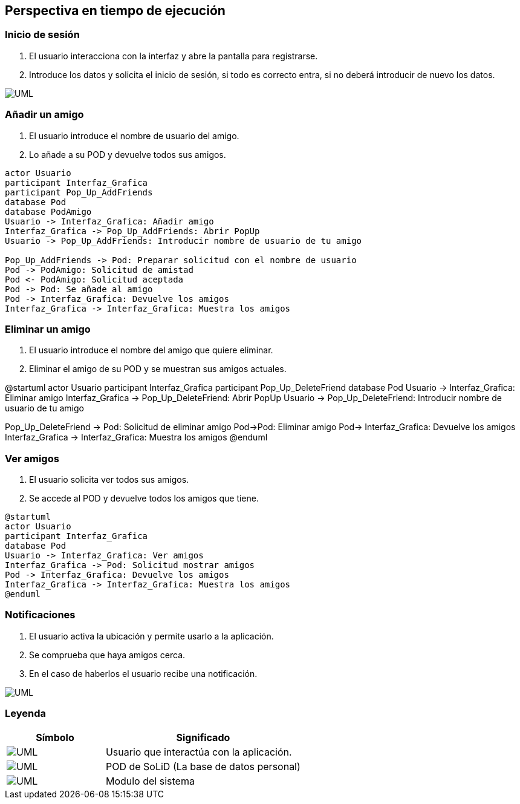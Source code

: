 [[section-runtime-view]]
== Perspectiva en tiempo de ejecución

=== Inicio de sesión

. El usuario interacciona con la interfaz y abre la pantalla para registrarse.
. Introduce los datos y solicita el inicio de sesión, si todo es correcto entra, si no deberá introducir de nuevo los datos.

image:inicioDeSesion6.png["UML"]


=== Añadir un amigo

. El usuario introduce el nombre de usuario del amigo.
. Lo añade a su POD y devuelve todos sus amigos.

[plantuml, {plantUMLDir}infrastructure, svg]
----
actor Usuario
participant Interfaz_Grafica
participant Pop_Up_AddFriends
database Pod
database PodAmigo
Usuario -> Interfaz_Grafica: Añadir amigo
Interfaz_Grafica -> Pop_Up_AddFriends: Abrir PopUp
Usuario -> Pop_Up_AddFriends: Introducir nombre de usuario de tu amigo

Pop_Up_AddFriends -> Pod: Preparar solicitud con el nombre de usuario
Pod -> PodAmigo: Solicitud de amistad
Pod <- PodAmigo: Solicitud aceptada
Pod -> Pod: Se añade al amigo
Pod -> Interfaz_Grafica: Devuelve los amigos
Interfaz_Grafica -> Interfaz_Grafica: Muestra los amigos
----


=== Eliminar un amigo

. El usuario introduce el nombre del amigo que quiere eliminar.
. Eliminar el amigo de su POD y se muestran sus amigos actuales.

@startuml
actor Usuario
participant Interfaz_Grafica
participant Pop_Up_DeleteFriend
database Pod
Usuario -> Interfaz_Grafica: Eliminar amigo
Interfaz_Grafica -> Pop_Up_DeleteFriend: Abrir PopUp
Usuario -> Pop_Up_DeleteFriend: Introducir nombre de usuario de tu amigo

Pop_Up_DeleteFriend -> Pod: Solicitud de eliminar amigo
Pod->Pod: Eliminar amigo
Pod-> Interfaz_Grafica: Devuelve los amigos
Interfaz_Grafica -> Interfaz_Grafica: Muestra los amigos
@enduml

=== Ver amigos

. El usuario solicita ver todos sus amigos.
. Se accede al POD y devuelve todos los amigos que tiene.

[plantuml, {plantUMLDir}infrastructure, svg]
----
@startuml
actor Usuario
participant Interfaz_Grafica
database Pod
Usuario -> Interfaz_Grafica: Ver amigos
Interfaz_Grafica -> Pod: Solicitud mostrar amigos
Pod -> Interfaz_Grafica: Devuelve los amigos
Interfaz_Grafica -> Interfaz_Grafica: Muestra los amigos
@enduml
----

=== Notificaciones

. El usuario activa la ubicación y permite usarlo a la aplicación.
. Se comprueba que haya amigos cerca.
. En el caso de haberlos el usuario recibe una notificación.

image:notificaciones6.png["UML"]

=== Leyenda

[options = "header", cols = "1,2"]
|===
 Símbolo | Significado |
 image:leyendaUsuario.PNG["UML"] |
    Usuario que interactúa con la aplicación. |
 image:leyendabase.PNG["UML"] |
    POD de SoLiD (La base de datos personal) |
 image:leyendaparticipante.PNG["UML"] |
    Modulo del sistema |
|===